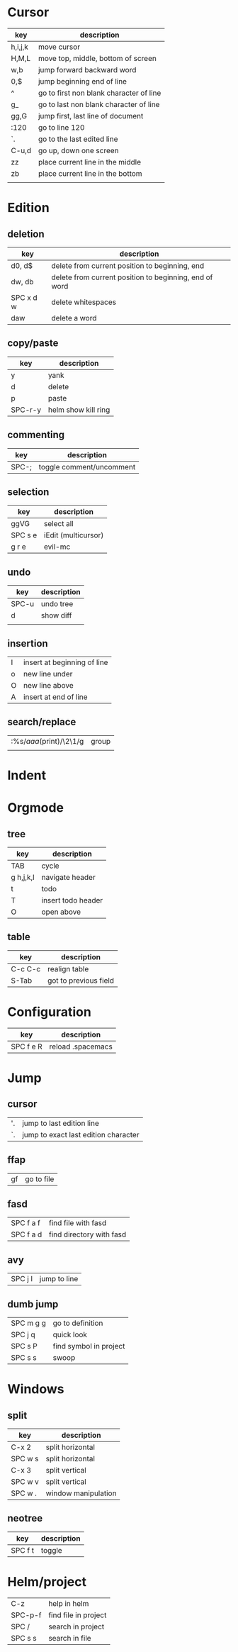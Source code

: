 * Cursor
| key     | description                             |
|---------+-----------------------------------------|
| h,i,j,k | move cursor                             |
| H,M,L   | move top, middle, bottom of screen      |
| w,b     | jump forward backward word              |
| 0,$     | jump beginning end of line              |
| ^       | go to first non blank character of line |
| g_      | go to last non blank character of line  |
| gg,G    | jump first, last line of document       |
| :120    | go to line 120                          |
| `.      | go to the last edited line              |
| C-u,d   | go up, down one screen                  |
| zz      | place current line in the middle        |
| zb      | place current line in the bottom        |
|         |                                         |
* Edition
** deletion
| key       | description                                            |
|-----------+--------------------------------------------------------|
| d0, d$    | delete from current position to beginning, end         |
| dw, db    | delete from current position to beginning, end of word |
| SPC x d w | delete whitespaces                                     |
| daw       | delete a word                                          |
** copy/paste
| key     | description         |
|---------+---------------------|
| y       | yank                |
| d       | delete              |
| p       | paste               |
| SPC-r-y | helm show kill ring |
** commenting
| key   | description              |
|-------+--------------------------|
| SPC-; | toggle comment/uncomment |
** selection
| key     | description         |
|---------+---------------------|
| ggVG    | select all          |
| SPC s e | iEdit (multicursor) |
| g r e   | evil-mc             |
** undo 
| key   | description |
|-------+-------------|
| SPC-u | undo tree   |
| d     | show diff   |
|       |             |
** insertion
   | I | insert at beginning of line |
   | o | new line under              |
   | O | new line above              |
   | A | insert at end of line       |
** search/replace
| :%s/\(aaa\)(print)/\2\1/g | group |
|                           |       |
* Indent
* Orgmode
** tree
| key       | description        |
|-----------+--------------------|
| TAB       | cycle              |
| g h,j,k,l | navigate header    |
| t         | todo               |
| T         | insert todo header |
| O         | open above         |
** table
| key     | description           |
|---------+-----------------------|
| C-c C-c | realign table         |
| S-Tab   | got to previous field |
* Configuration
| key       | description       |
|-----------+-------------------|
| SPC f e R | reload .spacemacs |
* Jump
** cursor
| '. | jump to last edition line            |
| `. | jump to exact last edition character |
** ffap
| gf | go to file |
** fasd
| SPC f a f | find file with fasd      |
| SPC f a d | find directory with fasd |
** avy
|SPC j l| jump to line|
** dumb jump
| SPC m g g | go to definition       |
| SPC j q   | quick look             |
| SPC s P   | find symbol in project |
| SPC s s   | swoop                  |
* Windows
** split
| key     | description         |
|---------+---------------------|
| C-x 2   | split horizontal    |
| SPC w s | split horizontal    |
| C-x 3   | split vertical      |
| SPC w v | split vertical      |
| SPC w . | window manipulation |
** neotree
   | key     | description |
   |---------+-------------|
   | SPC f t | toggle      |
* Helm/project
| C-z     | help in helm         |
| SPC-p-f | find file in project |
| SPC /   | search in project    |
| SPC s s | search in file       |
